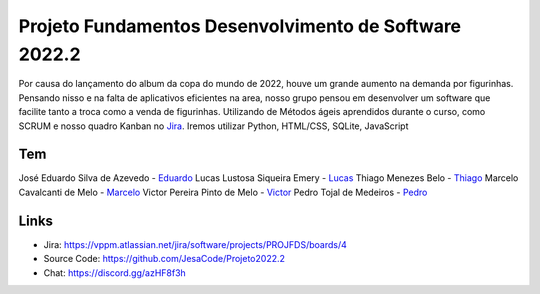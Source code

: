 Projeto Fundamentos Desenvolvimento de Software 2022.2
=====


Por causa do lançamento do album da copa do mundo de 2022,
houve um grande aumento na demanda por figurinhas.
Pensando nisso e na falta de aplicativos eficientes na area,
nosso grupo pensou em desenvolver um software que facilite tanto a troca como a venda de figurinhas.
Utilizando de Métodos ágeis aprendidos durante o curso, como SCRUM e nosso quadro Kanban no `Jira`_.
Iremos utilizar Python, HTML/CSS, SQLite, JavaScript

.. _Jira: https://vppm.atlassian.net/jira/software/projects/PROJFDS/boards/4


Tem
------

José Eduardo Silva de Azevedo - `Eduardo`_
Lucas Lustosa Siqueira Emery - `Lucas`_
Thiago Menezes Belo - `Thiago`_
Marcelo Cavalcanti de Melo - `Marcelo`_
Victor Pereira Pinto de Melo - `Victor`_
Pedro Tojal de Medeiros - `Pedro`_

.. _eduardo: https://github.com/JesaCode
.. _Lucas: https://github.com/lucasemery1
.. _Thiago: https://github.com/thiagombelo
.. _Marcelo: https://github.com/celocavalcanti
.. _Victor: https://github.com/victormelo1
.. _Pedro: https://github.com/ptojal


Links
-----

-   Jira: https://vppm.atlassian.net/jira/software/projects/PROJFDS/boards/4
-   Source Code: https://github.com/JesaCode/Projeto2022.2
-   Chat: https://discord.gg/azHF8f3h
